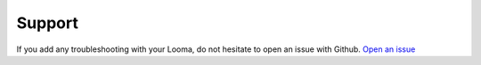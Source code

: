 *******
Support
*******

If you add any troubleshooting with your Looma, do not hesitate to open an issue with Github.
`Open an issue <https://github.com/Ioteecs/Looma-Firmware/issues/new>`_





